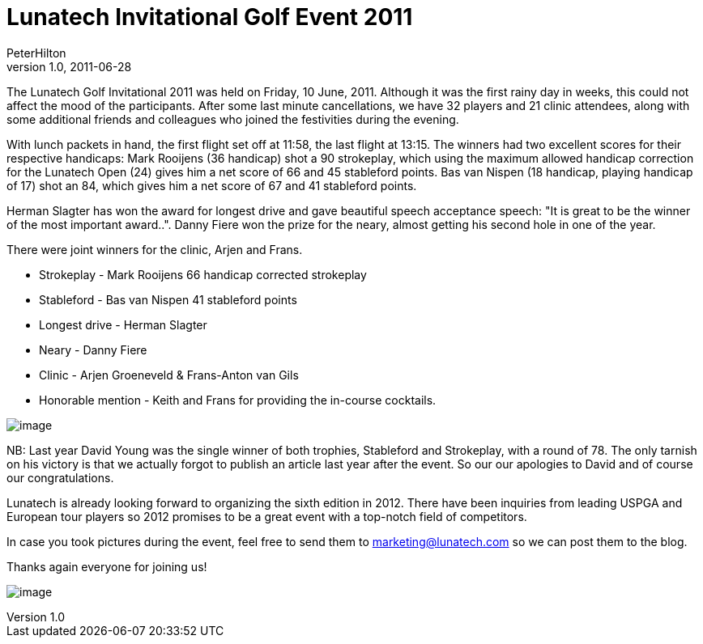 = Lunatech Invitational Golf Event 2011 
PeterHilton
v1.0, 2011-06-28
:title: Lunatech Invitational Golf Event 2011 
:tags: [ventures,event]

The Lunatech Golf Invitational 2011 was
held on Friday, 10 June, 2011. Although it was the first rainy day in
weeks, this could not affect the mood of the participants. After some
last minute cancellations, we have 32 players and 21 clinic attendees,
along with some additional friends and colleagues who joined the
festivities during the evening.

With lunch packets in hand, the first flight set off at 11:58, the last
flight at 13:15. The winners had two excellent scores for their
respective handicaps: Mark Rooijens (36 handicap) shot a 90 strokeplay,
which using the maximum allowed handicap correction for the Lunatech
Open (24) gives him a net score of 66 and 45 stableford points. Bas van
Nispen (18 handicap, playing handicap of 17) shot an 84, which gives him
a net score of 67 and 41 stableford points.

Herman Slagter has won the award for longest drive and gave beautiful
speech acceptance speech: "It is great to be the winner of the most
important award..". Danny Fiere won the prize for the neary, almost
getting his second hole in one of the year.

There were joint winners for the clinic, Arjen and Frans.

* Strokeplay - Mark Rooijens 66 handicap corrected strokeplay
* Stableford - Bas van Nispen 41 stableford points
* Longest drive - Herman Slagter
* Neary - Danny Fiere
* Clinic - Arjen Groeneveld & Frans-Anton van Gils
* Honorable mention - Keith and Frans for providing the in-course
cocktails.

image:../media/2011-06-28-lunatech-invitational-golf-event-2011/open-winner.jpg[image]

NB: Last year David Young was the single winner of both trophies,
Stableford and Strokeplay, with a round of 78. The only tarnish on his
victory is that we actually forgot to publish an article last year after
the event. So our our apologies to David and of course our
congratulations.

Lunatech is already looking forward to organizing the sixth edition in
2012. There have been inquiries from leading USPGA and European tour
players so 2012 promises to be a great event with a top-notch field of
competitors.

In case you took pictures during the event, feel free to send them to
marketing@lunatech.com so we can post them to the blog.

Thanks again everyone for joining us!

image:../media/2011-06-28-lunatech-invitational-golf-event-2011/audience.jpg[image]
